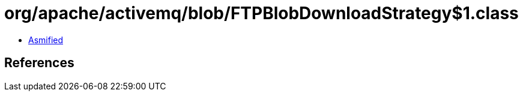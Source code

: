 = org/apache/activemq/blob/FTPBlobDownloadStrategy$1.class

 - link:FTPBlobDownloadStrategy$1-asmified.java[Asmified]

== References

